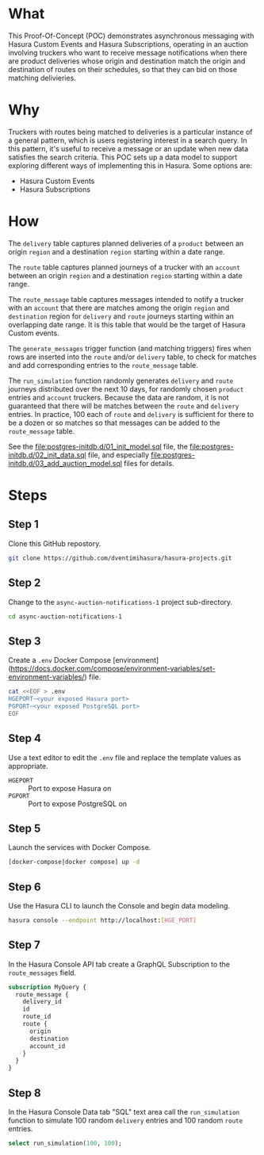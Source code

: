 * What

This Proof-Of-Concept (POC) demonstrates asynchronous messaging with
Hasura Custom Events and Hasura Subscriptions, operating in an auction
involving truckers who want to receive message notifications when
there are product deliveries whose origin and destination match the
origin and destination of routes on their schedules, so that they can
bid on those matching delivieries.

* Why

Truckers with routes being matched to deliveries is a particular
instance of a general pattern, which is users registering interest in
a search query.  In this pattern, it's useful to receive a message or
an update when new data satisfies the search criteria.  This POC sets
up a data model to support exploring different ways of implementing
this in Hasura.  Some options are:

- Hasura Custom Events
- Hasura Subscriptions

* How

The ~delivery~ table captures planned deliveries of a ~product~
between an origin ~region~ and a destination ~region~ starting within
a date range.

The ~route~ table captures planned journeys of a trucker with an
~account~ between an origin ~region~ and a destination ~region~
starting within a date range.

The ~route_message~ table captures messages intended to notify a
trucker with an ~account~ that there are matches among the origin
~region~ and ~destination~ region for ~delivery~ and ~route~ journeys
starting within an overlapping date range.  It is this table that
would be the target of Hasura Custom events.

The ~generate_messages~ trigger function (and matching triggers) fires
when rows are inserted into the ~route~ and/or ~delivery~ table, to
check for matches and add corresponding entries to the ~route_message~
table.

The ~run_simulation~ function randomly generates ~delivery~ and
~route~ journeys distributed over the next 10 days, for randomly
chosen ~product~ entries and ~account~ truckers.  Because the data are
random, it is not guaranteed that there will be matches between the
~route~ and ~delivery~ entries.  In practice, 100 each of ~route~ and
~delivery~ is sufficient for there to be a dozen or so matches so that
messages can be added to the ~route_message~ table.

See the [[file:postgres-initdb.d/01_init_model.sql]] file, the
[[file:postgres-initdb.d/02_init_data.sql]] file, and especially
[[file:postgres-initdb.d/03_add_auction_model.sql]] files for details.

* Steps

** Step 1

Clone this GitHub repostory.

#+begin_src bash
 git clone https://github.com/dventimihasura/hasura-projects.git
#+end_src

** Step 2

Change to the ~async-auction-notifications-1~ project sub-directory.

#+begin_src bash
 cd async-auction-notifications-1
#+end_src

** Step 3

Create a ~.env~ Docker Compose
[environment](https://docs.docker.com/compose/environment-variables/set-environment-variables/)
file.

#+begin_src bash
 cat <<EOF > .env
 HGEPORT~<your exposed Hasura port>
 PGPORT~<your exposed PostgreSQL port>
 EOF
#+end_src

** Step 4

Use a text editor to edit the ~.env~ file and replace the template
values as appropriate.

 - ~HGEPORT~ :: Port to expose Hasura on
 - ~PGPORT~ :: Port to expose PostgreSQL on
  
** Step 5

Launch the services with Docker Compose.

#+begin_src bash
 [docker-compose|docker compose] up -d
#+end_src

** Step 6

Use the Hasura CLI to launch the Console and begin data modeling.

#+begin_src bash
 hasura console --endpoint http://localhost:[HGE_PORT]
#+end_src

** Step 7

In the Hasura Console API tab create a GraphQL Subscription to the ~route_messages~ field.

#+begin_src graphql
 subscription MyQuery {
   route_message {
     delivery_id
     id
     route_id
     route {
       origin
       destination
       account_id
     }
   }
 }
#+end_src

[[file:api_tab.png]]

** Step 8

In the Hasura Console Data tab "SQL" text area call the
~run_simulation~ function to simulate 100 random ~delivery~ entries
and 100 random ~route~ entries.

#+begin_src sql
 select run_simulation(100, 100);
#+end_src

[[file:data_tab.png]]
